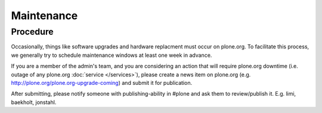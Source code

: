 Maintenance
===========

Procedure
---------

Occasionally, things like software upgrades and hardware replacment must occur 
on plone.org. To facilitate this process, we generally try to schedule maintenance
windows at least one week in advance.

If you are a member of the admin's team, and you are considering an action that 
will require plone.org downtime (i.e. outage of any plone.org :doc:`service </services>`), please
create a news item on plone.org (e.g. http://plone.org/plone.org-upgrade-coming) 
and submit it for publication.

After submitting, please notify someone with publishing-ability in #plone and ask
them to review/publish it. E.g. limi, baekholt, jonstahl.
